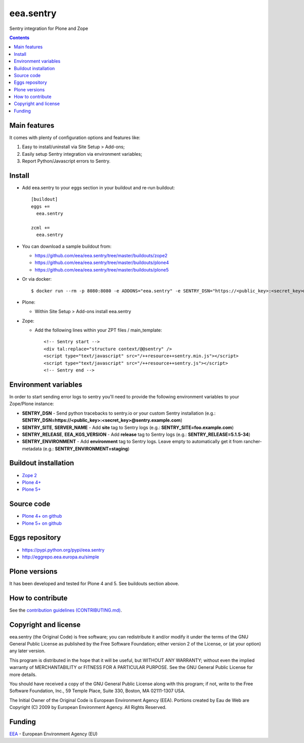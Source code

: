 ==========
eea.sentry
==========
.. image:: https://ci.eionet.europa.eu/buildStatus/icon?job=eea/eea.sentry/develop
  :target: https://ci.eionet.europa.eu/job/eea/job/eea.sentry/job/develop/display/redirect
  :alt: Develop
.. image:: https://ci.eionet.europa.eu/buildStatus/icon?job=eea/eea.sentry/master
  :target: https://ci.eionet.europa.eu/job/eea/job/eea.sentry/job/master/display/redirect
  :alt: Master

Sentry integration for Plone and Zope

.. contents::


Main features
=============
It comes with plenty of configuration options and features like:

1. Easy to install/uninstall via Site Setup > Add-ons;
2. Easily setup Sentry integration via environment variables;
3. Report Python/Javascript errors to Sentry.


Install
=======

* Add eea.sentry to your eggs section in your buildout and re-run buildout::

    [buildout]
    eggs +=
      eea.sentry

    zcml +=
      eea.sentry

* You can download a sample buildout from:

  - https://github.com/eea/eea.sentry/tree/master/buildouts/zope2
  - https://github.com/eea/eea.sentry/tree/master/buildouts/plone4
  - https://github.com/eea/eea.sentry/tree/master/buildouts/plone5

* Or via docker::

    $ docker run --rm -p 8080:8080 -e ADDONS="eea.sentry" -e SENTRY_DSN="https://<public_key>:<secret_key>@sentry.io" plone

* Plone:

  * Within Site Setup > Add-ons install eea.sentry

* Zope:

  * Add the following lines within your ZPT files / main_template::

      <!-- Sentry start -->
      <div tal:replace="structure context/@@sentry" />
      <script type="text/javascript" src="/++resource++sentry.min.js"></script>
      <script type="text/javascript" src="/++resource++sentry.js"></script>
      <!-- Sentry end -->


Environment variables
=====================

In order to start sending error logs to sentry you'll need to provide the following environment variables to your Zope/Plone instance:

* **SENTRY_DSN** - Send python tracebacks to sentry.io or your custom Sentry installation (e.g.: **SENTRY_DSN=https://<public_key>:<secret_key>@sentry.example.com**)
* **SENTRY_SITE**, **SERVER_NAME** - Add **site** tag to Sentry logs (e.g.: **SENTRY_SITE=foo.example.com**)
* **SENTRY_RELEASE**, **EEA_KGS_VERSION** - Add **release** tag to Sentry logs (e.g.: **SENTRY_RELEASE=5.1.5-34**)
* **SENTRY_ENVIRONMENT** - Add **environment** tag to Sentry logs. Leave empty to automatically get it from rancher-metadata (e.g.: **SENTRY_ENVIRONMENT=staging**)


Buildout installation
=====================

- `Zope 2 <https://github.com/eea/eea.sentry/tree/master/buildouts/zope2>`_
- `Plone 4+ <https://github.com/eea/eea.sentry/tree/master/buildouts/plone4>`_
- `Plone 5+ <https://github.com/eea/eea.sentry/tree/master/buildouts/plone5>`_


Source code
===========

- `Plone 4+ on github <https://github.com/eea/eea.sentry>`_
- `Plone 5+ on github <https://github.com/eea/eea.sentry>`_


Eggs repository
===============

- https://pypi.python.org/pypi/eea.sentry
- http://eggrepo.eea.europa.eu/simple


Plone versions
==============
It has been developed and tested for Plone 4 and 5. See buildouts section above.


How to contribute
=================
See the `contribution guidelines (CONTRIBUTING.md) <https://github.com/eea/eea.sentry/blob/master/CONTRIBUTING.md>`_.

Copyright and license
=====================

eea.sentry (the Original Code) is free software; you can
redistribute it and/or modify it under the terms of the
GNU General Public License as published by the Free Software Foundation;
either version 2 of the License, or (at your option) any later version.

This program is distributed in the hope that it will be useful, but
WITHOUT ANY WARRANTY; without even the implied warranty of MERCHANTABILITY
or FITNESS FOR A PARTICULAR PURPOSE. See the GNU General Public License
for more details.

You should have received a copy of the GNU General Public License along
with this program; if not, write to the Free Software Foundation, Inc., 59
Temple Place, Suite 330, Boston, MA 02111-1307 USA.

The Initial Owner of the Original Code is European Environment Agency (EEA).
Portions created by Eau de Web are Copyright (C) 2009 by
European Environment Agency. All Rights Reserved.


Funding
=======

EEA_ - European Environment Agency (EU)

.. _EEA: https://www.eea.europa.eu/
.. _`EEA Web Systems Training`: http://www.youtube.com/user/eeacms/videos?view=1
